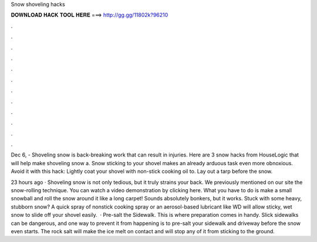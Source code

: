 Snow shoveling hacks



𝐃𝐎𝐖𝐍𝐋𝐎𝐀𝐃 𝐇𝐀𝐂𝐊 𝐓𝐎𝐎𝐋 𝐇𝐄𝐑𝐄 ===> http://gg.gg/11802k?96210



.



.



.



.



.



.



.



.



.



.



.



.

Dec 6, - Shoveling snow is back-breaking work that can result in injuries. Here are 3 snow hacks from HouseLogic that will help make shoveling snow a. Snow sticking to your shovel makes an already arduous task even more obnoxious. Avoid it with this hack: Lightly coat your shovel with non-stick cooking oil to. Lay out a tarp before the snow.

23 hours ago · Shoveling snow is not only tedious, but it truly strains your back. We previously mentioned on our site the snow-rolling technique. You can watch a video demonstration by clicking here. What you have to do is make a small snowball and roll the snow around it like a long carpet! Sounds absolutely bonkers, but it works. Stuck with some heavy, stubborn snow? A quick spray of nonstick cooking spray or an aerosol-based lubricant like WD will allow sticky, wet snow to slide off your shovel easily.  · Pre-salt the Sidewalk. This is where preparation comes in handy. Slick sidewalks can be dangerous, and one way to prevent it from happening is to pre-salt your sidewalk and driveway before the snow even starts. The rock salt will make the ice melt on contact and will stop any of it from sticking to the ground.
